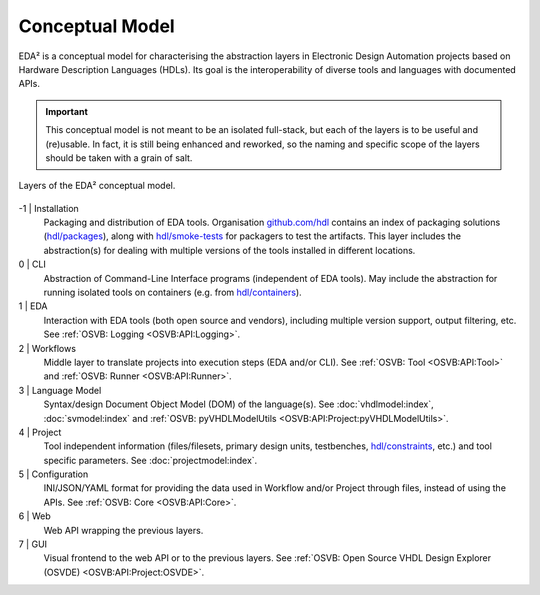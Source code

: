 .. _EDAA:Concept:

Conceptual Model
################

EDA² is a conceptual model for characterising the abstraction layers in Electronic Design Automation projects based on
Hardware Description Languages (HDLs).
Its goal is the interoperability of diverse tools and languages with documented APIs.

.. IMPORTANT::
  This conceptual model is not meant to be an isolated full-stack, but each of the layers is to be useful and (re)usable.
  In fact, it is still being enhanced and reworked, so the naming and specific scope of the layers should be taken with
  a grain of salt.

.. figure:: _static/model.png
   :alt: Abstraction layers.
   :align: center
   :width: 500px

   Layers of the EDA² conceptual model.

-1 | Installation
    Packaging and distribution of EDA tools.
    Organisation `github.com/hdl <https://github.com/hdl>`__ contains an index of packaging solutions (`hdl/packages <https://github.com/hdl/packages>`__),
    along with `hdl/smoke-tests <https://github.com/hdl/smoke-tests>`__ for packagers to test the artifacts.
    This layer includes the abstraction(s) for dealing with multiple versions of the tools installed in different
    locations.

0 | CLI
    Abstraction of Command-Line Interface programs (independent of EDA tools).
    May include the abstraction for running isolated tools on containers (e.g. from `hdl/containers <https://github.com/hdl/containers>`__).

1 | EDA
    Interaction with EDA tools (both open source and vendors), including multiple version support, output
    filtering, etc.
    See :ref:`OSVB: Logging <OSVB:API:Logging>`.

2 | Workflows
    Middle layer to translate projects into execution steps (EDA and/or CLI).
    See :ref:`OSVB: Tool <OSVB:API:Tool>` and :ref:`OSVB: Runner <OSVB:API:Runner>`.

3 | Language Model
    Syntax/design Document Object Model (DOM) of the language(s).
    See :doc:`vhdlmodel:index`, :doc:`svmodel:index` and :ref:`OSVB: pyVHDLModelUtils <OSVB:API:Project:pyVHDLModelUtils>`.

4 | Project
    Tool independent information (files/filesets, primary design units, testbenches, `hdl/constraints <https://github.com/hdl/constraints>`__,
    etc.) and tool specific parameters. See :doc:`projectmodel:index`.

5 | Configuration
    INI/JSON/YAML format for providing the data used in Workflow and/or Project through files, instead of using the APIs.
    See :ref:`OSVB: Core <OSVB:API:Core>`.

6 | Web
    Web API wrapping the previous layers.

7 | GUI
    Visual frontend to the web API or to the previous layers.
    See :ref:`OSVB: Open Source VHDL Design Explorer (OSVDE) <OSVB:API:Project:OSVDE>`.
